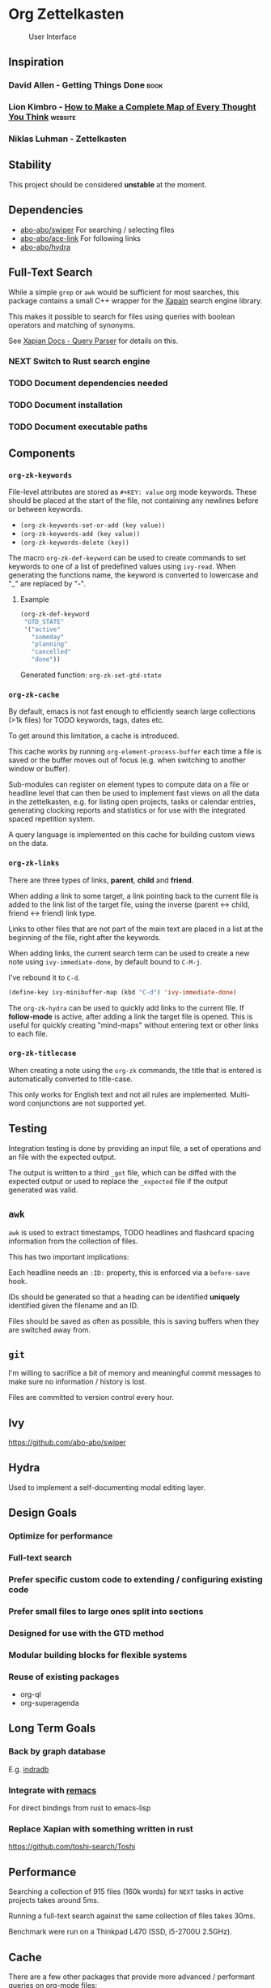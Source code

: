 * Org Zettelkasten
:PROPERTIES:
:ID:       ae7f78fc-39cc-4eaa-bf0e-3cfa73172dbc
:END:

#+CAPTION: User Interface
[[file:images/interface.png]]

** Inspiration
:PROPERTIES:
:ID:       27e5faf6-62c0-46d5-a61c-611ee4062c94
:END:
*** David Allen - Getting Things Done                                :book:
:PROPERTIES:
:ID:       872a3f20-e7b3-4caa-bd60-8b7b747c326f
:END:
*** Lion Kimbro - [[https://users.speakeasy.net/~lion/nb/html/][How to Make a Complete Map of Every Thought You Think]] :website:
:PROPERTIES:
:ID:       0692d591-de30-4f72-b8e6-92473487e2b8
:END:
*** Niklas Luhman - Zettelkasten
:PROPERTIES:
:ID:       b3463c09-00ad-40f6-affe-77427da6fccf
:END:
** Stability
:PROPERTIES:
:ID:       787a0e30-0456-4535-963c-aa5661df11c4
:END:
This project should be considered *unstable* at the moment.
** Dependencies
:PROPERTIES:
:ID:       7a024900-509e-4e01-a2c9-ece290b3e218
:END:
- [[https://github.com/abo-abo/swiper][abo-abo/swiper]]
  For searching / selecting files
- [[https://github.com/abo-abo/ace-link][abo-abo/ace-link]]
  For following links
- [[https://github.com/abo-abo/hydra][abo-abo/hydra]]
** Full-Text Search
:PROPERTIES:
:ID:       119938a8-7308-43d5-b0de-9a805fa7b7cd
:END:
While a simple =grep= or =awk= would be sufficient for most searches, this
package contains a small C++ wrapper for the [[https://xapian.org/][Xapain]] search engine
library.

This makes it possible to search for files using queries with boolean
operators and matching of synonyms.

See [[https://xapian.org/docs/queryparser.html][Xapian Docs - Query Parser]] for details on this.
*** NEXT Switch to Rust search engine
:PROPERTIES:
:ID:       28483fc4-510c-4991-99d7-33ab4fb544ab
:END:
*** TODO Document dependencies needed
:PROPERTIES:
:ID:       b1ad8941-7779-4052-81bc-361fb7968544
:END:
*** TODO Document installation
:PROPERTIES:
:ID:       f9693279-3d96-4a2c-b5c7-a91907a358df
:END:
*** TODO Document executable paths
:PROPERTIES:
:ID:       88a6fa63-efbf-4702-94c1-d315b6d62051
:END:
** Components
:PROPERTIES:
:ID:       c38d79aa-1e0e-4a05-acef-07939e9575dc
:END:
*** ~org-zk-keywords~
:PROPERTIES:
:ID:       3b26e04b-2bfe-4ee1-80c3-50b2cc9f36f9
:END:
File-level attributes are stored as =#+KEY: value= org mode keywords.
These should be placed at the start of the file, not containing any
newlines before or between keywords.

- ~(org-zk-keywords-set-or-add (key value))~
- ~(org-zk-keywords-add (key value))~
- ~(org-zk-keywords-delete (key))~

The macro ~org-zk-def-keyword~ can be used to create commands to set
keywords to one of a list of predefined values using ~ivy-read~.
When generating the functions name, the keyword is converted to
lowercase and "_" are replaced by "-".

**** Example
:PROPERTIES:
:ID:       a8aa3b24-16a8-44ab-9001-576cbdbde9a8
:END:
#+begin_src emacs-lisp
(org-zk-def-keyword
 "GTD_STATE"
 '("active"
   "someday"
   "planning"
   "cancelled"
   "done"))
#+end_src

Generated function: ~org-zk-set-gtd-state~
*** ~org-zk-cache~
:PROPERTIES:
:ID:       1e63a714-eb51-4592-880d-bf8640984991
:END:

By default, emacs is not fast enough to efficiently search large collections (>1k
files) for TODO keywords, tags, dates etc.

To get around this limitation, a cache is introduced.

This cache works by running ~org-element-process-buffer~ each time a
file is saved or the buffer moves out of focus (e.g. when switching to
another window or buffer).

Sub-modules can register on element types to compute data on a file or
headline level that can then be used to implement fast views on all
the data in the zettelkasten, e.g. for listing open projects, tasks or
calendar entries, generating clocking reports and statistics or for
use with the integrated spaced repetition system.

A query language is implemented on this cache for building custom
views on the data.
*** ~org-zk-links~
:PROPERTIES:
:ID:       19346837-601f-49f7-901e-f421224915b1
:END:

There are three types of links, *parent*, *child* and *friend*.

When adding a link to some target, a link pointing back to the
current file is added to the link list of the target file,
using the inverse (parent <-> child, friend <-> friend) link type.

Links to other files that are not part of the main text are placed in
a list at the beginning of the file, right after the keywords.

When adding links, the current search term can be used to create a
new note using ~ivy-immediate-done~, by default bound to ~C-M-j~.

I've rebound it to ~C-d~.

#+begin_src emacs-lisp
(define-key ivy-minibuffer-map (kbd "C-d") 'ivy-immediate-done)
#+end_src

The ~org-zk-hydra~ can be used to quickly add links to the current file.
If *follow-mode* is active, after adding a link the target file is
opened. This is useful for quickly creating "mind-maps" without
entering text or other links to each file.
*** ~org-zk-titlecase~
:PROPERTIES:
:ID:       ad77d3a6-d33c-435d-a71b-7ea0e9ca8ae8
:END:
When creating a note using the ~org-zk~ commands,
the title that is entered is automatically converted to title-case.

This only works for English text and not all rules are implemented.
Multi-word conjunctions are not supported yet.
** Testing
:PROPERTIES:
:ID:       e39756a6-02ef-454c-a0a7-77b495b0d52d
:END:
Integration testing is done by providing an input file,
a set of operations and an file with the expected output.

The output is written to a third =_got= file, which can be diffed with
the expected output or used to replace the =_expected= file if the
output generated was valid.
** ~awk~
:PROPERTIES:
:ID:       5eef70f5-d5be-40ce-b851-e4cf818438fb
:END:
~awk~ is used to extract timestamps, TODO headlines and flashcard
spacing information from the collection of files.

This has two important implications:

Each headline needs an ~:ID:~ property,
this is enforced via a ~before-save~ hook.

IDs should be generated so that a heading can be identified *uniquely*
identified given the filename and an ID.

Files should be saved as often as possible,
this is saving buffers when they are switched away from.
** ~git~
:PROPERTIES:
:ID:       c1ee3b46-3862-4a56-a574-0f69dfdfee73
:END:
I'm willing to sacrifice a bit of memory and meaningful commit
messages to make sure no information / history is lost.

Files are committed to version control every hour.
** Ivy
:PROPERTIES:
:ID:       223f4a88-dc18-47a8-842a-40b55270b531
:END:
[[https://github.com/abo-abo/swiper]]

** Hydra
:PROPERTIES:
:ID:       033a1ef3-5301-4ede-86c0-4e331236f7f6
:END:
Used to implement a self-documenting modal editing layer.
** Design Goals
:PROPERTIES:
:ID:       a4b632d0-8011-4a26-8c56-5e8e9a082526
:END:
*** Optimize for performance
:PROPERTIES:
:ID:       88664eac-08ad-42de-a52e-46243cd1fc0b
:END:
*** Full-text search
:PROPERTIES:
:ID:       11b35a45-60a2-4aab-94a7-81d321bbba14
:END:
*** Prefer specific custom code to extending / configuring existing code
:PROPERTIES:
:ID:       7372c2de-6908-43b5-b720-92fbc68b76c1
:END:
*** Prefer small files to large ones split into sections
:PROPERTIES:
:ID:       9f414b6a-d2cc-43aa-891b-dfa28c082b23
:END:
*** Designed for use with the GTD method
:PROPERTIES:
:ID:       8083b921-041b-482f-b5c4-eb3ac7c86987
:END:
*** Modular building blocks for flexible systems
:PROPERTIES:
:ID:       77a7e15b-6a0b-44be-9070-3944c67b029e
:END:
*** Reuse of existing packages
:PROPERTIES:
:ID:       87be7df6-d4ff-4507-a10f-8b6955e7c684
:END:
- org-ql
- org-superagenda
** Long Term Goals
:PROPERTIES:
:ID:       c5301646-855c-48ca-b239-4adb6d9d91a4
:END:
*** Back by graph database
:PROPERTIES:
:ID:       d38f738c-a1b1-493f-be37-be6f40e2b10e
:END:
E.g. [[https://github.com/indradb/indradb][indradb]]
*** Integrate with [[https://github.com/remacs/remacs][remacs]]
:PROPERTIES:
:ID:       1a3f602e-ddea-47a7-93fc-0a892a628b02
:END:
For direct bindings from rust to emacs-lisp
*** Replace Xapian with something written in rust
:PROPERTIES:
:ID:       3b9099cb-e4ff-462d-a0dd-a75e002b9828
:END:
[[https://github.com/toshi-search/Toshi]]
** Performance
:PROPERTIES:
:ID:       a1767a17-a3cd-4cf0-814f-fb98d7c5db52
:END:
Searching a collection of 915 files (160k words) for =NEXT= tasks in
active projects takes around 5ms.

Running a full-text search against the same collection of files takes
30ms.

Benchmark were run on a Thinkpad L470 (SSD, i5-2700U 2.5GHz).
** Cache
:PROPERTIES:
:ID:       34343c55-dc76-4a5d-800b-521a7fb06a6c
:END:
There are a few other packages that provide more advanced / performant
queries on org-mode files:

- [[https://github.com/alphapapa/org-ql][org-ql]]
- [[https://github.com/ndwarshuis/org-sql][org-sql]]

This package implements a cache for files and headlines using a hash
table directly in Emacs, no external database is needed.

To avoid recreating this table on each startup, it can be written to
disk at regular intervals and when Emacs is closed.

Each file entry has a hash value that is checked against the files
hash on startup. With this, updating the cache for my collection of
files takes around 5s.

Cache entries are updated when a =.org= file is saved, created, moved
or deleted.
** TODO Graph View
:PROPERTIES:
:ID:       f4e7a0c2-8440-460a-96a7-97823cac1d95
:END:
- [X] generate graph image from file links
- [ ] update graph view split on file change
- [ ] use colors from Emacs colorscheme
** Project View
:PROPERTIES:
:ID:       f78a7024-9492-4c62-b0b9-6530505fc4b4
:END:
Files can be tagged as GTD projects using the =#+GTD_STATE= keyword.

Based on this keyword, a view of all (active) projects can be created
and it's easy to mark a whole project as =on_hold= or =someday= to
remove it's tasks from the task view.

*** TODO Project Priorities
:PROPERTIES:
:ID:       892fb4fa-00a1-4540-b0a3-7714accffc70
:END:
Similar to tasks, files can be assigned different priorities and
states in order to represent GTD projects.

I find the priorities built into org-mode very limiting.
While it's possible to define more priorities than the default =#A=,
=#B=, =#C=, there is no easy way to assign priorities to projects
that is then factored in when sorting =NEXT= tasks by priority.

- Nested
- Multiplicative or additive
** Task View
:PROPERTIES:
:ID:       2a5ae864-8fff-475e-9928-5d9bf763e513
:END:
This package implements its own simple version of the =org-agenda=
task list. based on =tabulated-list-mode=.

I mainly use this to get a view of all =NEXT= tasks, sorted by
priority, to see what I should work on next.
** Calendar View
:PROPERTIES:
:ID:       7337a11c-8f38-4891-bd18-25b68bdfe531
:END:
Derived from the task view, filtered by tasks due in some span of time.
*** TODO Allow custom views based on filter rules
:PROPERTIES:
:ID:       eec63ece-1393-46ae-b145-93e226df819c
:END:
*** TODO Fix handling of links in headings
:PROPERTIES:
:ID:       ef8cdfc5-85a9-458e-a1d4-b3f81fb55630
:END:
*** WAITING Wrapper around org agenda
CLOSED: [2019-12-12 Thu 10:23]
:PROPERTIES:
:ID:       9ef53e02-e02f-4c61-b993-658c3fd90df8
:END:
:LOGBOOK:
- State "WAITING"    from "NEXT"       [2019-12-12 Thu 10:23]
:END:
Set source files on function call,
use projects containing timestamps for this
** Edges and Links Between Files
:PROPERTIES:
:ID:       24b89cba-6365-4e31-96be-0d5ff02b754a
:END:
There are two ways of linking files together,
using the *edges* list at the beginning of the file
or using *inline-links* in the main text.

Both use the default org-mode link syntax.

*Edges* should only be manipulated using the functions in
~org-zk-links~ to ensure the edge list of the target file is updated
to.

- ~org-zk-remove-edge~ :: Select & remove an edge from both files
- ~org-zk-add-edge~ :: Add an edge to both files
- ~org-zk-add-yank-link~ :: If the kill-ring / clipboard contains a
  valid URL, insert it in the file's link list.

*** TODO Add block
:PROPERTIES:
:ID:       6b520525-cf80-4c1a-a182-4d15186334ce
:END:
Edges are wrapped in a =ZK_EDGES= block so that the list can be
collapsed when using the graph viewer.

No such restriction applies to *inline-links*.

*** TODO Outline Sidebar, Visualization
:PROPERTIES:
:ID:       f83337c7-82b3-4939-a3d3-331e17439390
:END:
*** TODO Graph Queries / Graph Database
:PROPERTIES:
:ID:       823405c8-4f14-43c3-90f5-feba66cdb643
:END:
I'd like to ask the system questions like “Which concepts are
introduced in books by $author”.

This might be implemented by syncing file properties and edges to a
graph database like neo4j or by implementing a Prolog-like language in
emacs-lisp.
